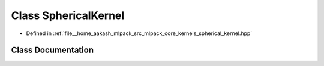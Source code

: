 .. _exhale_class_classmlpack_1_1kernel_1_1SphericalKernel:

Class SphericalKernel
=====================

- Defined in :ref:`file__home_aakash_mlpack_src_mlpack_core_kernels_spherical_kernel.hpp`


Class Documentation
-------------------


.. doxygenclass:: mlpack::kernel::SphericalKernel
   :members:
   :protected-members:
   :undoc-members: